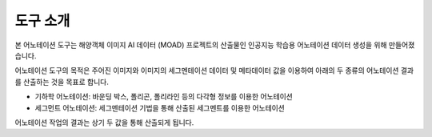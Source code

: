 도구 소개
========

본 어노테이션 도구는 해양객체 이미지 AI 데이터 (MOAD) 프로젝트의 산출물인 인공지능 학습용 어노테이션 데이터 생성을 위해 만들어졌습니다.

어노테이션 도구의 목적은 주어진 이미지와 이미지의 세그멘테이션 데이터 및 메타데이터 값을 이용하여 아래의 두 종류의 어노테이션 결과를 산출하는 것을 목표로 합니다.

* 기하학 어노테이션: 바운딩 박스, 폴리곤, 폴리라인 등의 다각형 정보를 이용한 어노테이션
* 세그먼트 어노테이션: 세그멘테이션 기법을 통해 산출된 세그멘트를 이용한 어노테이션

어노테이션 작업의 결과는 상기 두 값을 통해 산출되게 됩니다.